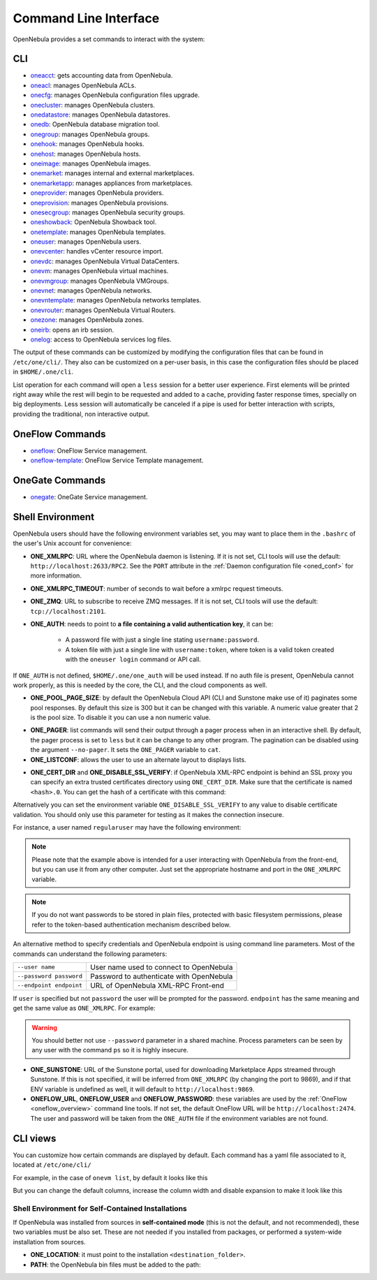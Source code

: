 .. _cli:

======================
Command Line Interface
======================

OpenNebula provides a set commands to interact with the system:

CLI
================================================================================

* `oneacct </doc/6.8/cli/oneacct.1.html>`__: gets accounting data from OpenNebula.
* `oneacl </doc/6.8/cli/oneacl.1.html>`__: manages OpenNebula ACLs.
* `onecfg </doc/6.8/cli/onecfg.1.html>`__: manages OpenNebula configuration files upgrade.
* `onecluster </doc/6.8/cli/onecluster.1.html>`__: manages OpenNebula clusters.
* `onedatastore </doc/6.8/cli/onedatastore.1.html>`__: manages OpenNebula datastores.
* `onedb </doc/6.8/cli/onedb.1.html>`__: OpenNebula database migration tool.
* `onegroup </doc/6.8/cli/onegroup.1.html>`__: manages OpenNebula groups.
* `onehook </doc/6.8/cli/onehook.1.html>`__: manages OpenNebula hooks.
* `onehost </doc/6.8/cli/onehost.1.html>`__: manages OpenNebula hosts.
* `oneimage </doc/6.8/cli/oneimage.1.html>`__: manages OpenNebula images.
* `onemarket </doc/6.8/cli/onemarket.1.html>`__: manages internal and external marketplaces.
* `onemarketapp </doc/6.8/cli/onemarketapp.1.html>`__: manages appliances from marketplaces.
* `oneprovider </doc/6.8/cli/oneprovider.1.html>`__: manages OpenNebula providers.
* `oneprovision </doc/6.8/cli/oneprovision.1.html>`__: manages OpenNebula provisions.
* `onesecgroup </doc/6.8/cli/onesecgroup.1.html>`__: manages OpenNebula security groups.
* `oneshowback </doc/6.8/cli/oneshowback.1.html>`__: OpenNebula Showback tool.
* `onetemplate </doc/6.8/cli/onetemplate.1.html>`__: manages OpenNebula templates.
* `oneuser </doc/6.8/cli/oneuser.1.html>`__: manages OpenNebula users.
* `onevcenter </doc/6.8/cli/onevcenter.1.html>`__: handles vCenter resource import.
* `onevdc </doc/6.8/cli/onevdc.1.html>`__: manages OpenNebula Virtual DataCenters.
* `onevm </doc/6.8/cli/onevm.1.html>`__: manages OpenNebula virtual machines.
* `onevmgroup </doc/6.8/cli/onevmgroup.1.html>`__: manages OpenNebula VMGroups.
* `onevnet </doc/6.8/cli/onevnet.1.html>`__: manages OpenNebula networks.
* `onevntemplate </doc/6.8/cli/onevntemplate.1.html>`__: manages OpenNebula networks templates.
* `onevrouter </doc/6.8/cli/onevrouter.1.html>`__: manages OpenNebula Virtual Routers.
* `onezone </doc/6.8/cli/onezone.1.html>`__: manages OpenNebula zones.
* `oneirb </doc/6.8/cli/oneirb.1.html>`__: opens an irb session.
* `onelog </doc/6.8/cli/onelog.1.html>`__: access to OpenNebula services log files.

The output of these commands can be customized by modifying the configuration files that can be found in ``/etc/one/cli/``. They also can be customized on a per-user basis, in this case the configuration files should be placed in ``$HOME/.one/cli``.

List operation for each command will open a ``less`` session for a better user experience. First elements will be printed right away while the rest will begin to be requested and added to a cache, providing faster response times, specially on big deployments. Less session will automatically be canceled if a pipe is used for better interaction with scripts, providing the traditional, non interactive output.

OneFlow Commands
================================================================================

* `oneflow </doc/6.8/cli/oneflow.1.html>`__: OneFlow Service management.
* `oneflow-template </doc/6.8/cli/oneflow-template.1.html>`__: OneFlow Service Template management.

OneGate Commands
================================================================================

* `onegate </doc/6.8/cli/onegate.1.html>`__: OneGate Service management.

.. _cli_shell:

Shell Environment
================================================================================

OpenNebula users should have the following environment variables set, you may want to place them in the ``.bashrc`` of the user's Unix account for convenience:

* **ONE_XMLRPC**: URL where the OpenNebula daemon is listening. If it is not set, CLI tools will use the default: ``http://localhost:2633/RPC2``. See the ``PORT`` attribute in the :ref:`Daemon configuration file <oned_conf>` for more information.
* **ONE_XMLRPC_TIMEOUT**: number of seconds to wait before a xmlrpc request timeouts.
* **ONE_ZMQ**: URL to subscribe to receive ZMQ messages. If it is not set, CLI tools will use the default: ``tcp://localhost:2101``.
* **ONE_AUTH**: needs to point to **a file containing a valid authentication key**, it can be:

    * A password file with just a single line stating ``username:password``.
    * A token file with just a single line with ``username:token``, where token is a valid token created with the ``oneuser login`` command or API call.

If ``ONE_AUTH`` is not defined, ``$HOME/.one/one_auth`` will be used instead. If no auth file is present, OpenNebula cannot work properly, as this is needed by the core, the CLI, and the cloud components as well.

* **ONE_POOL_PAGE_SIZE**: by default the OpenNebula Cloud API (CLI and Sunstone make use of it) paginates some pool responses. By default this size is 300 but it can be changed with this variable. A numeric value greater that 2 is the pool size. To disable it you can use a non numeric value.

.. prompt:: bash $ auto

    $ export ONE_POOL_PAGE_SIZE=5000        # Sets the page size to 5000
    $ export ONE_POOL_PAGE_SIZE=disabled    # Disables pool pagination

* **ONE_PAGER**: list commands will send their output through a pager process when in an interactive shell. By default, the pager process is set to ``less`` but it can be change to any other program. The pagination can be disabled using the argument ``--no-pager``. It sets the ``ONE_PAGER`` variable to ``cat``.
* **ONE_LISTCONF**: allows the user to use an alternate layout to displays lists.

.. prompt:: bash $ auto

    $ onevm list
        ID USER     GROUP    NAME            STAT UCPU    UMEM HOST             TIME
        20 oneadmin oneadmin tty-20          fail    0      0K localhost    0d 00h32
        21 oneadmin oneadmin tty-21          fail    0      0K localhost    0d 00h23
        22 oneadmin oneadmin tty-22          runn  0.0  104.7M localhost    0d 00h22

    $ export ONE_LISTCONF=user
    $ onevm list
        ID NAME            IP              STAT UCPU    UMEM HOST             TIME
        20 tty-20          10.3.4.20       fail    0      0K localhost    0d 00h32
        21 tty-21          10.3.4.21       fail    0      0K localhost    0d 00h23
        22 tty-22          10.3.4.22       runn  0.0  104.7M localhost    0d 00h23

* **ONE_CERT_DIR** and **ONE_DISABLE_SSL_VERIFY**: if OpenNebula XML-RPC endpoint is behind an SSL proxy you can specify an extra trusted certificates directory using ``ONE_CERT_DIR``. Make sure that the certificate is named ``<hash>.0``. You can get the hash of a certificate with this command:

.. prompt:: bash $ auto

    $ openssl x509 -in <certificate.pem> -hash

Alternatively you can set the environment variable ``ONE_DISABLE_SSL_VERIFY`` to any value to disable certificate validation. You should only use this parameter for testing as it makes the connection insecure.

For instance, a user named ``regularuser`` may have the following environment:

.. prompt:: bash $ auto

    $ tail ~/.bashrc

    ONE_XMLRPC=http://localhost:2633/RPC2

    export ONE_XMLRPC

    $ cat ~/.one/one_auth
    regularuser:password

.. note:: Please note that the example above is intended for a user interacting with OpenNebula from the front-end, but you can use it from any other computer. Just set the appropriate hostname and port in the ``ONE_XMLRPC`` variable.

.. note:: If you do not want passwords to be stored in plain files, protected with basic filesystem permissions, please refer to the token-based authentication mechanism described below.

An alternative method to specify credentials and OpenNebula endpoint is using command line parameters. Most of the commands can understand the following parameters:

+-------------------------+------------------------------------------+
| ``--user name``         | User name used to connect to OpenNebula  |
+-------------------------+------------------------------------------+
| ``--password password`` | Password to authenticate with OpenNebula |
+-------------------------+------------------------------------------+
| ``--endpoint endpoint`` | URL of OpenNebula XML-RPC Front-end      |
+-------------------------+------------------------------------------+

If ``user`` is specified but not ``password`` the user will be prompted for the password. ``endpoint`` has the same meaning and get the same value as ``ONE_XMLRPC``. For example:

.. prompt:: bash $ auto

    $ onevm list --user my_user --endpoint http://one.frontend.com:2633/RPC2
    Password:
    [...]

.. warning:: You should better not use ``--password`` parameter in a shared machine. Process parameters can be seen by any user with the command ``ps`` so it is highly insecure.

* **ONE_SUNSTONE**: URL of the Sunstone portal, used for downloading Marketplace Apps streamed through Sunstone. If this is not specified, it will be inferred from ``ONE_XMLRPC`` (by changing the port to 9869), and if that ENV variable is undefined as well, it will default to ``http://localhost:9869``.
* **ONEFLOW_URL**, **ONEFLOW_USER** and **ONEFLOW_PASSWORD**: these variables are used by the :ref:`OneFlow <oneflow_overview>` command line tools. If not set, the default OneFlow URL will be ``http://localhost:2474``. The user and password will be taken from the ``ONE_AUTH`` file if the environment variables are not found.

.. _cli_views:

CLI views
================================================================================

You can customize how certain commands are displayed by default. Each command has a yaml file associated to it, located at ``/etc/one/cli/``

.. prompt:: bash $ auto

    root@supermicro9:~# tree /etc/one/cli/
    /etc/one/cli/
    ├── oneacct.yaml
    ├── oneacl.yaml
    ├── onecluster.yaml
    ├── onedatastore.yaml
    ├── oneflowtemplate.yaml
    ├── oneflow.yaml
    ├── onegroup.yaml
    ├── onehook.yaml
    ├── onehost.yaml
    ├── oneimage.yaml
    ├── onemarketapp.yaml
    ├── onemarket.yaml
    ├── oneprovider.yaml
    ├── oneprovision.yaml
    ├── onesecgroup.yaml
    ├── oneshowback.yaml
    ├── onetemplate.yaml
    ├── oneuser.yaml
    ├── onevdc.yaml
    ├── onevmgroup.yaml
    ├── onevm.yaml
    ├── onevnet.yaml
    ├── onevntemplate.yaml
    ├── onevrouter.yaml
    └── onezone.yaml

For example, in the case of ``onevm list``, by default it looks like this

.. prompt:: bash $ auto

    root@supermicro9:~# onevm list
      ID USER     GROUP    NAME                                                                        STAT  CPU     MEM HOST                                                     TIME
    9234 oneadmin oneadmin alma8-alma8-6-7-80-e3f1f4b2-6a26f4bd-1825.build                             unde  0.5      8G                                                      0d 05h57
    9233 nhansen  users    alma8-kvm-local-6-6-pkofu-2.test                                            runn  0.5    1.3G localhost                                            0d 07h04
    9232 nhansen  users    alma8-kvm-local-6-6-pkofu-1.test                                            runn  0.5    1.3G localhost                                            0d 07h04
    9231 nhansen  users    alma8-kvm-local-6-6-pkofu-0.test                                            runn  0.5    1.8G localhost                                            0d 07h04

But you can change the default columns, increase the column width and disable expansion to make it look like this

.. prompt:: bash $ auto

     ~  onevm list
      ID NAME                             STAT IP
    9188 minione-9188                     runn 172.20.0.65
    9184 ubuntu2204-func-6-7-1lbob-0.test unde 172.20.0.61,192.168.150.1
    9183 ubuntu2204-func-6-7-xjz0p-0.test unde 172.20.0.59,192.168.150.1
    9182 ubuntu2204-func-6-7-q1okq-0.test unde 172.20.0.55,192.168.150.1
    8705 bots                             poff 172.20.0.20
    6460 tmux                             poff 172.20.0.5
    5947 market-builder-5947              poff 172.20.0.26

Shell Environment for Self-Contained Installations
--------------------------------------------------------------------------------

If OpenNebula was installed from sources in **self-contained mode** (this is not the default, and not recommended), these two variables must be also set. These are not needed if you installed from packages, or performed a system-wide installation from sources.

* **ONE_LOCATION**: it must point to the installation ``<destination_folder>``.
* **PATH**: the OpenNebula bin files must be added to the path:

.. prompt:: bash $ auto

    $ export PATH=$ONE_LOCATION/bin:$PATH
